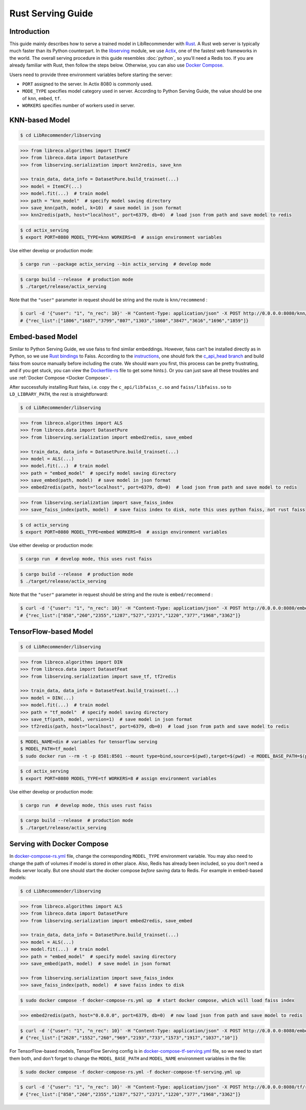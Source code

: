 Rust Serving Guide
==================

Introduction
------------

This guide mainly describes how to serve a trained model in LibRecommender with `Rust <https://www.rust-lang.org/>`_.
A Rust web server is typically much faster than its Python counterpart. In the `libserving <https://github.com/massquantity/LibRecommender/tree/master/libserving>`_ module,
we use `Actix <https://github.com/actix/actix-web>`_, one of the fastest web frameworks in the world.
The overall serving procedure in this guide resembles :doc:`python`,
so you'll need a Redis too. If you are already familiar with Rust, then follow the steps below.
Otherwise, you can also use `Docker Compose`_.

Users need to provide three environment variables before starting the server:

+ ``PORT`` assigned to the server. In Actix 8080 is commonly used.
+ ``MODE_TYPE`` specifies model category used in server. According to Python Serving Guide, the value should be one of ``knn``, ``embed``, ``tf``.
+ ``WORKERS`` specifies number of workers used in server.

KNN-based Model
---------------

.. code-block:: bash

    $ cd LibRecommender/libserving


.. code-block:: python3

    >>> from libreco.algorithms import ItemCF
    >>> from libreco.data import DatasetPure
    >>> from libserving.serialization import knn2redis, save_knn

    >>> train_data, data_info = DatasetPure.build_trainset(...)
    >>> model = ItemCF(...)
    >>> model.fit(...)  # train model
    >>> path = "knn_model"  # specify model saving directory
    >>> save_knn(path, model, k=10)  # save model in json format
    >>> knn2redis(path, host="localhost", port=6379, db=0)  # load json from path and save model to redis

.. code-block:: bash

    $ cd actix_serving
    $ export PORT=8080 MODEL_TYPE=knn WORKERS=8  # assign environment variables

Use either develop or production mode:

.. code-block:: bash

    $ cargo run --package actix_serving --bin actix_serving  # develop mode

.. code-block:: bash

    $ cargo build --release  # production mode
    $ ./target/release/actix_serving

Note that the ``"user"`` parameter in request should be string and the route is ``knn/recommend`` :

.. code-block:: bash

    $ curl -d '{"user": "1", "n_rec": 10}' -H "Content-Type: application/json" -X POST http://0.0.0.0:8080/knn/recommend
    # {"rec_list":["1806","1687","3799","807","1303","1860","3847","3616","1696","1859"]}


Embed-based Model
-----------------

Similar to Python Serving Guide,
we use faiss to find similar embeddings. However, faiss can't be installed directly as in Python,
so we use `Rust bindings <https://github.com/Enet4/faiss-rs>`_ to Faiss. According to the
`instructions <https://github.com/Enet4/faiss-rs#installing-as-a-dependency>`_,
one should fork the `c_api_head branch <https://github.com/Enet4/faiss/tree/c_api_head>`_
and build faiss from source manually before including the crate. We should warn you first,
this process can be pretty frustrating, and if you get stuck, you can view the
`Dockerfile-rs <https://github.com/massquantity/LibRecommender/blob/master/libserving/Dockerfile-rs>`_
file to get some hints:). Or you can just save all these troubles and use :ref:`Docker Compose <Docker Compose>`.

After successfully installing Rust faiss, i.e. copy the ``c_api/libfaiss_c.so`` and ``faiss/libfaiss.so``
to ``LD_LIBRARY_PATH``, the rest is straightforward:

.. code-block:: bash

    $ cd LibRecommender/libserving


.. code-block:: python3

    >>> from libreco.algorithms import ALS
    >>> from libreco.data import DatasetPure
    >>> from libserving.serialization import embed2redis, save_embed

    >>> train_data, data_info = DatasetPure.build_trainset(...)
    >>> model = ALS(...)
    >>> model.fit(...)  # train model
    >>> path = "embed_model"  # specify model saving directory
    >>> save_embed(path, model)  # save model in json format
    >>> embed2redis(path, host="localhost", port=6379, db=0)  # load json from path and save model to redis

.. code-block:: python3

    >>> from libserving.serialization import save_faiss_index
    >>> save_faiss_index(path, model)  # save faiss index to disk, note this uses python faiss, not rust faiss


.. code-block:: bash

    $ cd actix_serving
    $ export PORT=8080 MODEL_TYPE=embed WORKERS=8  # assign environment variables

Use either develop or production mode:

.. code-block:: bash

    $ cargo run  # develop mode, this uses rust faiss


.. code-block:: bash

    $ cargo build --release  # production mode
    $ ./target/release/actix_serving

Note that the ``"user"`` parameter in request should be string and the route is ``embed/recommend`` :

.. code-block:: bash

    $ curl -d '{"user": "1", "n_rec": 10}' -H "Content-Type: application/json" -X POST http://0.0.0.0:8080/embed/recommend
    # {"rec_list":["858","260","2355","1287","527","2371","1220","377","1968","3362"]}


TensorFlow-based Model
----------------------

.. code-block:: bash

    $ cd LibRecommender/libserving


.. code-block:: python3

    >>> from libreco.algorithms import DIN
    >>> from libreco.data import DatasetFeat
    >>> from libserving.serialization import save_tf, tf2redis

    >>> train_data, data_info = DatasetFeat.build_trainset(...)
    >>> model = DIN(...)
    >>> model.fit(...)  # train model
    >>> path = "tf_model"  # specify model saving directory
    >>> save_tf(path, model, version=1)  # save model in json format
    >>> tf2redis(path, host="localhost", port=6379, db=0)  # load json from path and save model to redis

.. code-block:: bash

    $ MODEL_NAME=din # variables for tensorflow serving
    $ MODEL_PATH=tf_model
    $ sudo docker run --rm -t -p 8501:8501 --mount type=bind,source=$(pwd),target=$(pwd) -e MODEL_BASE_PATH=$(pwd)/${MODEL_PATH} -e MODEL_NAME=${MODEL_NAME} tensorflow/serving:2.8.2  # start tensorflow serving

.. code-block:: bash

    $ cd actix_serving
    $ export PORT=8080 MODEL_TYPE=tf WORKERS=8 # assign environment variables

Use either develop or production mode:

.. code-block:: bash

    $ cargo run  # develop mode, this uses rust faiss

.. code-block:: bash

    $ cargo build --release  # production mode
    $ ./target/release/actix_serving

.. _Docker Compose:

Serving with Docker Compose
---------------------------

In `docker-compose-rs.yml <https://github.com/massquantity/LibRecommender/blob/master/libserving/docker-compose-rs.yml>`_ file,
change the corresponding ``MODEL_TYPE`` environment variable. You may also need to
change the path of volumes if model is stored in other place. Also, Redis has already
been included, so you don't need a Redis server locally. But one should start the docker
compose *before* saving data to Redis. For example in embed-based models:

.. code-block:: bash

    $ cd LibRecommender/libserving


.. code-block:: python3

    >>> from libreco.algorithms import ALS
    >>> from libreco.data import DatasetPure
    >>> from libserving.serialization import embed2redis, save_embed

    >>> train_data, data_info = DatasetPure.build_trainset(...)
    >>> model = ALS(...)
    >>> model.fit(...)  # train model
    >>> path = "embed_model"  # specify model saving directory
    >>> save_embed(path, model)  # save model in json format

    >>> from libserving.serialization import save_faiss_index
    >>> save_faiss_index(path, model)  # save faiss index to disk


.. code-block:: bash

    $ sudo docker compose -f docker-compose-rs.yml up  # start docker compose, which will load faiss index

.. code-block:: python3

    >>> embed2redis(path, host="0.0.0.0", port=6379, db=0)  # now load json from path and save model to redis


.. code-block:: bash

    $ curl -d '{"user": "1", "n_rec": 10}' -H "Content-Type: application/json" -X POST http://0.0.0.0:8080/embed/recommend
    # {"rec_list":["2628","1552","260","969","2193","733","1573","1917","1037","10"]}

For TensorFlow-based models, TensorFlow Serving config is in
`docker-compose-tf-serving.yml <https://github.com/massquantity/LibRecommender/blob/master/libserving/docker-compose-tf-serving.yml>`_ file,
so we need to start them both, and don't forget to change the ``MODEL_BASE_PATH`` and ``MODEL_NAME``
environment variables in the file:

.. code-block:: bash

    $ sudo docker compose -f docker-compose-rs.yml -f docker-compose-tf-serving.yml up

.. code-block:: bash

    $ curl -d '{"user": "1", "n_rec": 10}' -H "Content-Type: application/json" -X POST http://0.0.0.0:8080/tf/recommend
    # {"rec_list":["858","260","2355","1287","527","2371","1220","377","1968","3362"]}
